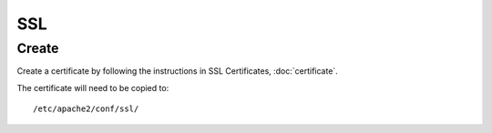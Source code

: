 SSL
***

Create
======

Create a certificate by following the instructions in SSL Certificates,
:doc:`certificate`.

The certificate will need to be copied to:

::

  /etc/apache2/conf/ssl/

